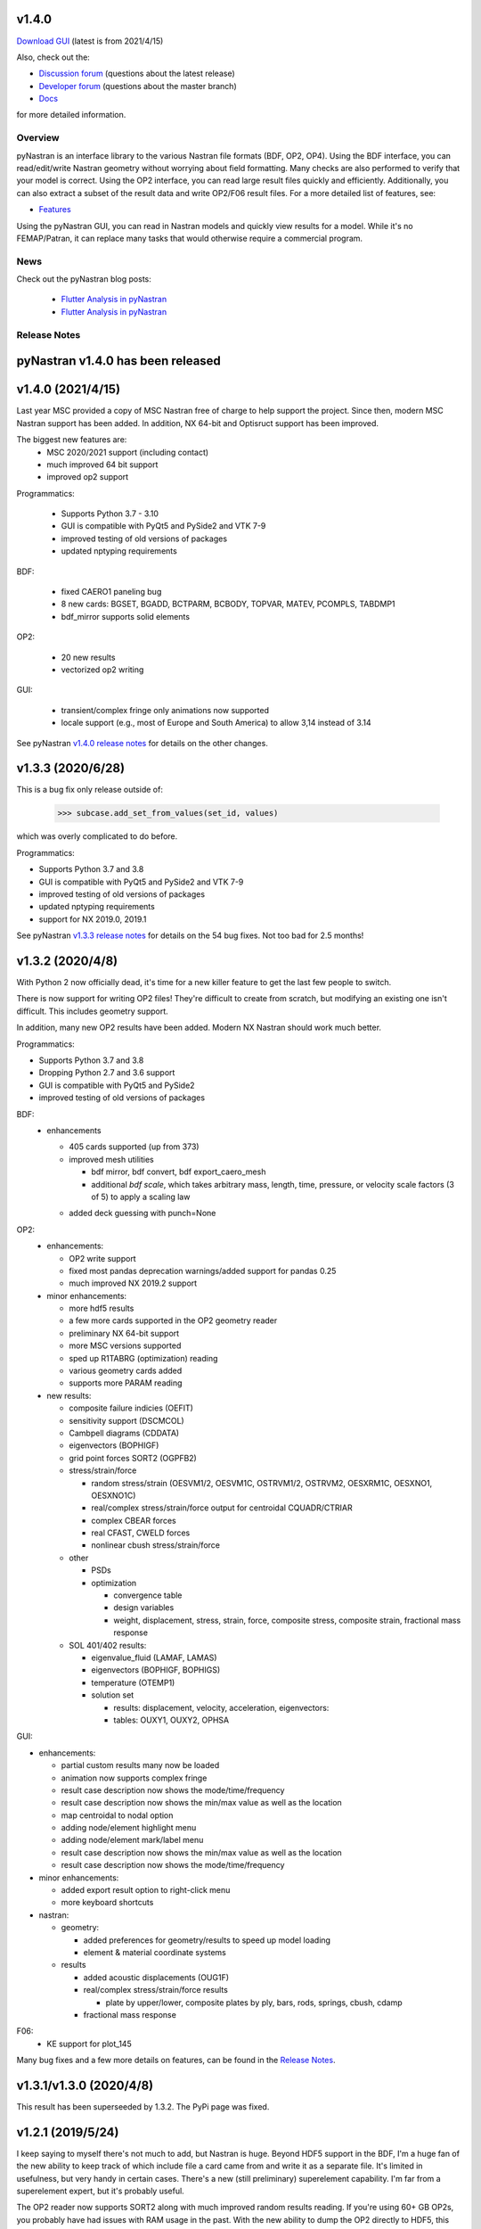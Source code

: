 v1.4.0
------

`Download GUI <https://sourceforge.net/projects/pynastran/files/?source=navbar>`_ (latest is from 2021/4/15)

Also, check out the:

* `Discussion forum <http://groups.google.com/group/pynastran-discuss>`_ (questions about the latest release)
  
* `Developer forum <http://groups.google.com/group/pynastran-dev>`_ (questions about the master branch)
  
* `Docs <https://pynastran-git.readthedocs.io/en/1.3/>`_

for more detailed information.

Overview
========

pyNastran is an interface library to the various Nastran file formats (BDF, OP2, OP4).
Using the BDF interface, you can read/edit/write Nastran geometry without worrying about
field formatting.  Many checks are also performed to verify that your model is correct.
Using the OP2 interface, you can read large result files quickly and efficiently.
Additionally, you can also extract a subset of the result data and write OP2/F06 result
files.  For a more detailed list of features, see:

* `Features <https://pynastran-git.readthedocs.io/en/1.3/quick_start/features.html#overview>`_

Using the pyNastran GUI, you can read in Nastran models and quickly view results for a model.
While it's no FEMAP/Patran, it can replace many tasks that would otherwise require a
commercial program.

.. image:: https://github.com/SteveDoyle2/pynastran/blob/master/pyNastran/gui/images/caero.png

News
====

Check out the pyNastran blog posts:

 - `Flutter Analysis in pyNastran <https://www.m4-engineering.com/flutter-analysis-with-pynastran/>`_
 - `Flutter Analysis in pyNastran <https://www.m4-engineering.com/flutter-analysis-with-pynastran/>`_

Release Notes
=============

pyNastran v1.4.0 has been released
----------------------------------

v1.4.0 (2021/4/15)
------------------

Last year MSC provided a copy of MSC Nastran free of charge to help support the project.  
Since then, modern MSC Nastran support has been added.  
In addition, NX 64-bit and Optisruct support has been improved.

The biggest new features are:
 * MSC 2020/2021 support (including contact)
 
 * much improved 64 bit support
 
 * improved op2 support

Programmatics:

 * Supports Python 3.7 - 3.10
 
 * GUI is compatible with PyQt5 and PySide2 and VTK 7-9
 
 * improved testing of old versions of packages
 
 * updated nptyping requirements

BDF:

 * fixed CAERO1 paneling bug
 
 * 8 new cards: BGSET, BGADD, BCTPARM, BCBODY, TOPVAR, MATEV, PCOMPLS, TABDMP1
 
 * bdf_mirror supports solid elements

OP2:

 * 20 new results
 
 * vectorized op2 writing

GUI:

 * transient/complex fringe only animations now supported
 
 * locale support (e.g., most of Europe and South America) to allow 3,14 instead of 3.14

See pyNastran `v1.4.0 release notes <https://github.com/SteveDoyle2/pyNastran/releases/tag/v1.4.0>`_ for details on the other changes.

v1.3.3 (2020/6/28)
------------------
This is a bug fix only release outside of:

     .. code-block:: python

        >>> subcase.add_set_from_values(set_id, values)

which was overly complicated to do before.


Programmatics:

* Supports Python 3.7 and 3.8
 
* GUI is compatible with PyQt5 and PySide2 and VTK 7-9
 
* improved testing of old versions of packages

* updated nptyping requirements

* support for NX 2019.0, 2019.1

See pyNastran `v1.3.3 release notes <https://github.com/SteveDoyle2/pyNastran/releases/tag/v1.3.3>`_ for details on the 54 bug fixes.  Not too bad for 2.5 months!


v1.3.2 (2020/4/8)
-----------------

With Python 2 now officially dead, it's time for a new killer feature to get the last few people to switch.

There is now support for writing OP2 files!  They're difficult to create from scratch,
but modifying an existing one isn't difficult.  This includes geometry support.

In addition, many new OP2 results have been added.  Modern NX Nastran should work much better.

Programmatics:

* Supports Python 3.7 and 3.8
 
* Dropping Python 2.7 and 3.6 support
 
* GUI is compatible with PyQt5 and PySide2
 
* improved testing of old versions of packages
 
BDF:
 * enhancements
 
   * 405 cards supported (up from 373)
   
   * improved mesh utilities
   
     * bdf mirror, bdf convert, bdf export_caero_mesh
      
     * additional `bdf scale`, which takes arbitrary mass, length, time, pressure, or velocity scale factors (3 of 5) to apply a scaling law
      
   - added deck guessing with punch=None
 
OP2:
 - enhancements:
 
   - OP2 write support
   
   - fixed most pandas deprecation warnings/added support for pandas 0.25 
   
   - much improved NX 2019.2 support
   
 - minor enhancements:
 
   - more hdf5 results
   
   - a few more cards supported in the OP2 geometry reader
   
   - preliminary NX 64-bit support
   
   - more MSC versions supported
   
   - sped up R1TABRG (optimization) reading
   
   - various geometry cards added
   
   - supports more PARAM reading
   
 - new results:
 
   - composite failure indicies (OEFIT)
    
   - sensitivity support (DSCMCOL)
    
   - Cambpell diagrams (CDDATA)
    
   - eigenvectors (BOPHIGF)
    
   - grid point forces SORT2 (OGPFB2)
    
   - stress/strain/force
    
     - random stress/strain (OESVM1/2, OESVM1C, OSTRVM1/2, OSTRVM2, OESXRM1C, OESXNO1, OESXNO1C)
      
     - real/complex stress/strain/force output for centroidal CQUADR/CTRIAR
      
     - complex CBEAR forces
      
     - real CFAST, CWELD forces
      
     - nonlinear cbush stress/strain/force
      
   - other
    
     - PSDs
      
     - optimization
      
       - convergence table
        
       - design variables
        
       - weight, displacement, stress, strain, force, composite stress, composite strain, fractional mass response
        
   - SOL 401/402 results:
    
     - eigenvalue_fluid (LAMAF, LAMAS)
      
     - eigenvectors (BOPHIGF, BOPHIGS)
      
     - temperature (OTEMP1)
      
     - solution set
      
       - results: displacement, velocity, acceleration, eigenvectors:
        
       - tables: OUXY1, OUXY2, OPHSA

GUI:

- enhancements:
 
  - partial custom results many now be loaded
   
  - animation now supports complex fringe
   
  - result case description now shows the mode/time/frequency
   
  - result case description now shows the min/max value as well as the location
   
  - map centroidal to nodal option
   
  - adding node/element highlight menu
   
  - adding node/element mark/label menu
   
  - result case description now shows the min/max value as well as the location
   
  - result case description now shows the mode/time/frequency
   
- minor enhancements:
 
  - added export result option to right-click menu
   
  - more keyboard shortcuts
   
- nastran:
 
  - geometry:
   
    - added preferences for geometry/results to speed up model loading
     
    - element & material coordinate systems
     
  - results
   
    - added acoustic displacements (OUG1F)
     
    - real/complex stress/strain/force results
     
      - plate by upper/lower, composite plates by ply, bars, rods, springs, cbush, cdamp
       
    - fractional mass response

F06:
 - KE support for plot_145
 
Many bug fixes and a few more details on features, can be found in the `Release Notes <https://github.com/SteveDoyle2/pyNastran/blob/1.3/releaseNotes.md>`_.


v1.3.1/v1.3.0 (2020/4/8)
------------------------

This result has been superseeded by 1.3.2.  The PyPi page was fixed.

v1.2.1 (2019/5/24)
------------------

I keep saying to myself there's not much to add, but Nastran is huge.  Beyond HDF5
support in the BDF, I'm a huge fan of the new ability to keep track of which include file a
card came from and write it as a separate file.  It's limited in usefulness, but very handy
in certain cases.  There's a new (still preliminary) superelement capability.  I'm far
from a superelement expert, but it's probably useful.

The OP2 reader now supports SORT2 along with much improved random results reading.
If you're using 60+ GB OP2s, you probably have had issues with RAM usage in the past.
With the new ability to dump the OP2 directly to HDF5, this should not be an as much of
an issue.  It's not 100% implemented, so let me know if you need it for another result.

Regarding the GUI, there are also some new features.  Groups work a bit better, but aren't
quite perfect.  Logging has been dramatically sped up so the GUI loads faster and you can
load Nastran models even faster if you disable additional results (e.g., element quality).

Finally, Python 2.7 is end of life.  Numpy, scipy, and matplotlib have all dropped
Python 2.7 support.  It's time for pyNastran to as well.  The OP2 reader is 30% faster in
Python 3.6+ than Python 2.7, so it's not all bad!

Programmatics:
 - This is the last Python 2.7 release.
 - Dropping Python 3.5 support
 - Supports Python 2.7, 3.6-3.7
 - GUI is compatible with PyQt4/PyQt5 as well as PySide/PySide2
 - improved testing of old versions of packages

BDF:
 - 373 cards supported (up from 343)
 
 - added abiltity to write models to separate include files
 
     .. code-block:: python
     
        >>> model = BDF()
        >>> model.read_bdf(bdf_filename, save_file_structure=True)

        out_filenames = {
            bdf_filename : bdf_filename_new,
            include_filename : include_filename_new,
        }
        >>> model.write_bdfs(out_filenames, relative_dirname=None, is_windows=None)
        >>> ifile = model.grids[1].ifile

 - HDF5 import/export
 
     .. code-block:: python

        >>> model = read_bdf(bdf_filename)
        >>> model.export_hdf5_filename(hdf5_filename)
        >>> model_new = OP2()
        >>> model_new.load_hdf5_filename(hdf5_filename)

 - preliminary superelement support
 
     .. code-block:: python

        >>> model.read_bdf(bdf_filename)
        >>> model.superelement_models[1].nodes

OP2:
 - reorganization of random op2 results into op2.results.psd (or ato, no, crm, rms) to aide in finding data
 - reorganization of op2 class to reduce number of functions in the object.  This affects any custom table reading.
 - improved optimzation response reading
 - limited SORT2 support
 - fixed CD transformation bug for BOUGV1 and BOPHIG1 tables
 - Improved HDF5 export/import support (e.g., matrices, random results)

 - Can optionally save directly to HDF5 instead of numpy (limited).
 - Loading OP2s to an HDF5 file to decrease memory usage
 
    .. code-block:: python

       >>> op2_model = OP2()
       >>> op2_model.load_as_h5 = True
       >>> op2_model.read_op2(op2_filename)

OP2Geom:
 - HDF5 support
 - reading EQEXIN/S, GPT, GPDT, CSTM/S tables (recovery of nodes & coordinate with OP2Geom)
 - fixed theta/mcid reading for CTRIA3/CQUAD4
 - fixed CQUAD8 bug

GUI:
 - sped up HTML logging
 - much improved groups menu
 - options for Nastran in preferences menu to speed up loading/limit memory usage
 - pyNastran BDF pickle reading
 - pyNastran OP2 HDF5 reading (not MSC's format)
 - visualization when pickling nodes/elements
 - min/max labels
 - highlight menu
 - Patran-style colors
 - custom force vectors
 - AVL support


Known issues:
 - Transient Pandas Dataframes will fail for newer versions of numpy/pandas.

Older Releases
--------------
 - pyNastran `v1.2.0 release notes <https://github.com/SteveDoyle2/pyNastran/releases/tag/v.1.2.0>`_ (2019/5/21)
 
 - pyNastran `v1.1.0 release notes <https://github.com/SteveDoyle2/pyNastran/releases/tag/v1.1.0>`_ (2018/6/26)
 
 - pyNastran `v1.0.0 release notes <https://github.com/SteveDoyle2/pyNastran/releases/tag/v1.0.0>`_ (2017/5/25)
 
 - pyNastran `v0.8.0 release notes <https://github.com/SteveDoyle2/pyNastran/releases/tag/v0.8.0>`_ (2016/8/21)
 
 - pyNastran `v0.7.2 release notes <https://github.com/SteveDoyle2/pyNastran/releases/tag/v0.7.2>`_ (2015/4/25)
